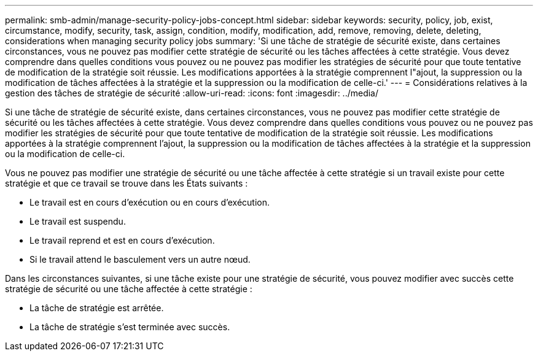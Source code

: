 ---
permalink: smb-admin/manage-security-policy-jobs-concept.html 
sidebar: sidebar 
keywords: security, policy, job, exist, circumstance, modify, security, task, assign, condition, modify, modification, add, remove, removing, delete, deleting, considerations when managing security policy jobs 
summary: 'Si une tâche de stratégie de sécurité existe, dans certaines circonstances, vous ne pouvez pas modifier cette stratégie de sécurité ou les tâches affectées à cette stratégie. Vous devez comprendre dans quelles conditions vous pouvez ou ne pouvez pas modifier les stratégies de sécurité pour que toute tentative de modification de la stratégie soit réussie. Les modifications apportées à la stratégie comprennent l"ajout, la suppression ou la modification de tâches affectées à la stratégie et la suppression ou la modification de celle-ci.' 
---
= Considérations relatives à la gestion des tâches de stratégie de sécurité
:allow-uri-read: 
:icons: font
:imagesdir: ../media/


[role="lead"]
Si une tâche de stratégie de sécurité existe, dans certaines circonstances, vous ne pouvez pas modifier cette stratégie de sécurité ou les tâches affectées à cette stratégie. Vous devez comprendre dans quelles conditions vous pouvez ou ne pouvez pas modifier les stratégies de sécurité pour que toute tentative de modification de la stratégie soit réussie. Les modifications apportées à la stratégie comprennent l'ajout, la suppression ou la modification de tâches affectées à la stratégie et la suppression ou la modification de celle-ci.

Vous ne pouvez pas modifier une stratégie de sécurité ou une tâche affectée à cette stratégie si un travail existe pour cette stratégie et que ce travail se trouve dans les États suivants :

* Le travail est en cours d'exécution ou en cours d'exécution.
* Le travail est suspendu.
* Le travail reprend et est en cours d'exécution.
* Si le travail attend le basculement vers un autre nœud.


Dans les circonstances suivantes, si une tâche existe pour une stratégie de sécurité, vous pouvez modifier avec succès cette stratégie de sécurité ou une tâche affectée à cette stratégie :

* La tâche de stratégie est arrêtée.
* La tâche de stratégie s'est terminée avec succès.

